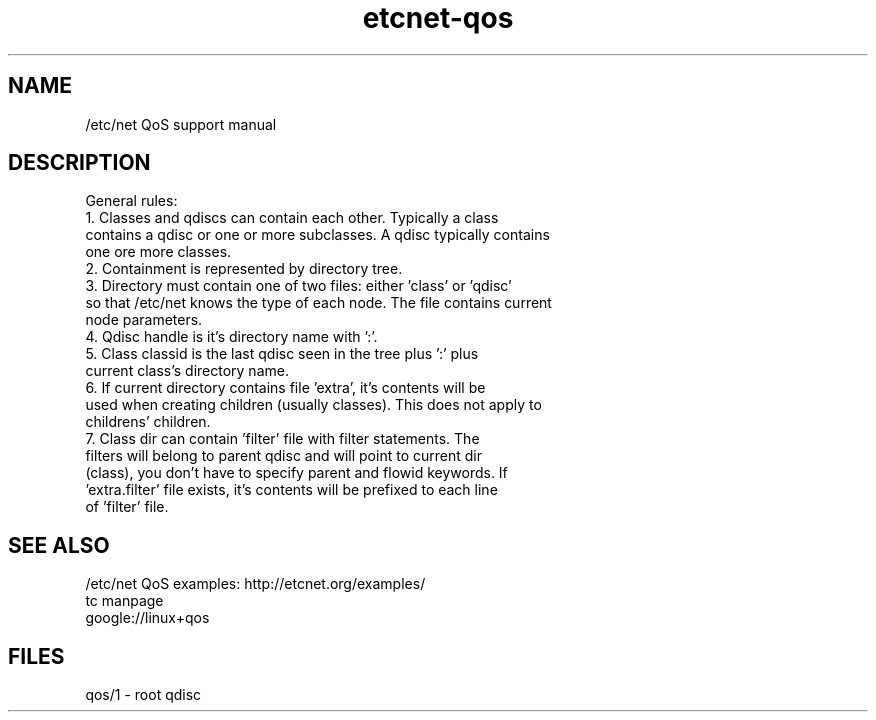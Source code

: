 .TH "etcnet-qos" "8" "0.9" "Denis Ovsienko <info@etcnet.org>" ""
.SH "NAME"
/etc/net QoS support manual
.SH "DESCRIPTION"
General rules:
.TP 
1. Classes and qdiscs can contain each other. Typically a class contains a qdisc or one or more subclasses. A qdisc typically contains one ore more classes.
.TP 
2. Containment is represented by directory tree.
.TP 
3. Directory must contain one of two files: either 'class' or 'qdisc' so that /etc/net knows the type of each node. The file contains current node parameters.
.TP 
4. Qdisc handle is it's directory name with ':'.
.TP 
5. Class classid is the last qdisc seen in the tree plus ':' plus current class's directory name.
.TP 
6. If current directory contains file 'extra', it's contents will be used when creating children (usually classes). This does not apply to childrens' children.
.TP 
7. Class dir can contain 'filter' file with filter statements. The filters will belong to parent qdisc and will point to current dir (class), you don't have to specify parent and flowid keywords. If 'extra.filter' file exists, it's contents will be prefixed to each line of 'filter' file.
.SH "SEE ALSO"
.TP 
/etc/net QoS examples: http://etcnet.org/examples/
.TP 
tc manpage
.TP 
google://linux+qos

.SH "FILES"
qos/1 \- root qdisc
